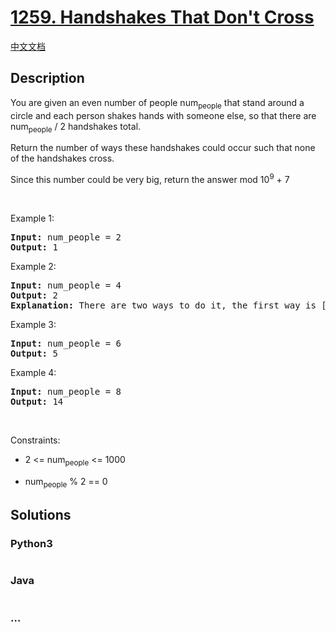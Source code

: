 * [[https://leetcode.com/problems/handshakes-that-dont-cross][1259.
Handshakes That Don't Cross]]
  :PROPERTIES:
  :CUSTOM_ID: handshakes-that-dont-cross
  :END:
[[./solution/1200-1299/1259.Handshakes That Don%27t Cross/README.org][中文文档]]

** Description
   :PROPERTIES:
   :CUSTOM_ID: description
   :END:

#+begin_html
  <p>
#+end_html

You are given an even number of people num_people that stand around a
circle and each person shakes hands with someone else, so that there are
num_people / 2 handshakes total.

#+begin_html
  </p>
#+end_html

#+begin_html
  <p>
#+end_html

Return the number of ways these handshakes could occur such that none of
the handshakes cross.

#+begin_html
  </p>
#+end_html

#+begin_html
  <p>
#+end_html

Since this number could be very big, return the answer mod 10^9 + 7

#+begin_html
  </p>
#+end_html

#+begin_html
  <p>
#+end_html

 

#+begin_html
  </p>
#+end_html

#+begin_html
  <p>
#+end_html

Example 1:

#+begin_html
  </p>
#+end_html

#+begin_html
  <pre>
  <strong>Input:</strong> num_people = 2
  <strong>Output:</strong> 1
  </pre>
#+end_html

#+begin_html
  <p>
#+end_html

Example 2:

#+begin_html
  </p>
#+end_html

#+begin_html
  <p>
#+end_html

#+begin_html
  </p>
#+end_html

#+begin_html
  <pre>
  <strong>Input:</strong> num_people = 4
  <strong>Output:</strong> 2
  <strong>Explanation:</strong> There are two ways to do it, the first way is [(1,2),(3,4)] and the second one is [(2,3),(4,1)].
  </pre>
#+end_html

#+begin_html
  <p>
#+end_html

Example 3:

#+begin_html
  </p>
#+end_html

#+begin_html
  <p>
#+end_html

#+begin_html
  </p>
#+end_html

#+begin_html
  <pre>
  <strong>Input:</strong> num_people = 6
  <strong>Output:</strong> 5
  </pre>
#+end_html

#+begin_html
  <p>
#+end_html

Example 4:

#+begin_html
  </p>
#+end_html

#+begin_html
  <pre>
  <strong>Input:</strong> num_people = 8
  <strong>Output:</strong> 14
  </pre>
#+end_html

#+begin_html
  <p>
#+end_html

 

#+begin_html
  </p>
#+end_html

#+begin_html
  <p>
#+end_html

Constraints:

#+begin_html
  </p>
#+end_html

#+begin_html
  <ul>
#+end_html

#+begin_html
  <li>
#+end_html

2 <= num_people <= 1000

#+begin_html
  </li>
#+end_html

#+begin_html
  <li>
#+end_html

num_people % 2 == 0

#+begin_html
  </li>
#+end_html

#+begin_html
  </ul>
#+end_html

** Solutions
   :PROPERTIES:
   :CUSTOM_ID: solutions
   :END:

#+begin_html
  <!-- tabs:start -->
#+end_html

*** *Python3*
    :PROPERTIES:
    :CUSTOM_ID: python3
    :END:
#+begin_src python
#+end_src

*** *Java*
    :PROPERTIES:
    :CUSTOM_ID: java
    :END:
#+begin_src java
#+end_src

*** *...*
    :PROPERTIES:
    :CUSTOM_ID: section
    :END:
#+begin_example
#+end_example

#+begin_html
  <!-- tabs:end -->
#+end_html
